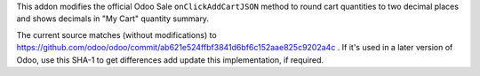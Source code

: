 This addon modifies the official Odoo Sale ``onClickAddCartJSON`` method to round cart quantities to two decimal places and shows decimals in "My Cart" quantity summary. 

The current source matches (without modifications) to https://github.com/odoo/odoo/commit/ab621e524ffbf3841d6bf6c152aae825c9202a4c . If it's used in a later version of Odoo, use this SHA-1 to get differences add update this implementation, if required.

